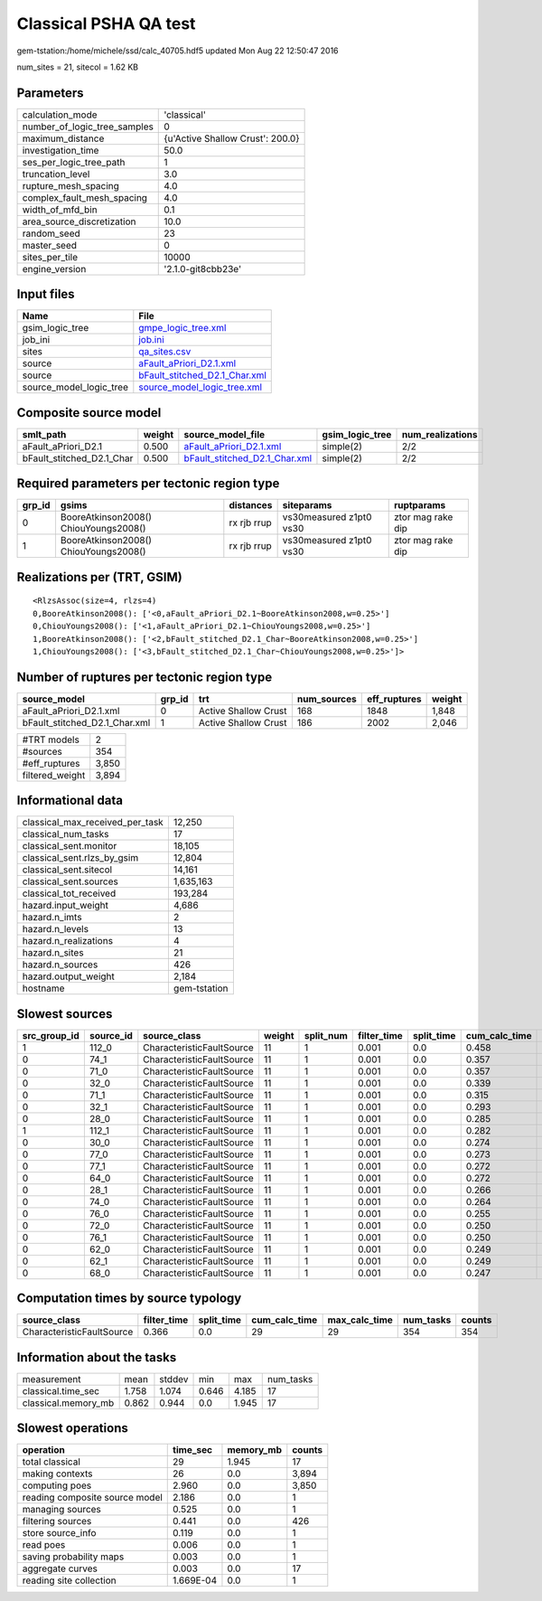 Classical PSHA QA test
======================

gem-tstation:/home/michele/ssd/calc_40705.hdf5 updated Mon Aug 22 12:50:47 2016

num_sites = 21, sitecol = 1.62 KB

Parameters
----------
============================ ================================
calculation_mode             'classical'                     
number_of_logic_tree_samples 0                               
maximum_distance             {u'Active Shallow Crust': 200.0}
investigation_time           50.0                            
ses_per_logic_tree_path      1                               
truncation_level             3.0                             
rupture_mesh_spacing         4.0                             
complex_fault_mesh_spacing   4.0                             
width_of_mfd_bin             0.1                             
area_source_discretization   10.0                            
random_seed                  23                              
master_seed                  0                               
sites_per_tile               10000                           
engine_version               '2.1.0-git8cbb23e'              
============================ ================================

Input files
-----------
======================= ================================================================
Name                    File                                                            
======================= ================================================================
gsim_logic_tree         `gmpe_logic_tree.xml <gmpe_logic_tree.xml>`_                    
job_ini                 `job.ini <job.ini>`_                                            
sites                   `qa_sites.csv <qa_sites.csv>`_                                  
source                  `aFault_aPriori_D2.1.xml <aFault_aPriori_D2.1.xml>`_            
source                  `bFault_stitched_D2.1_Char.xml <bFault_stitched_D2.1_Char.xml>`_
source_model_logic_tree `source_model_logic_tree.xml <source_model_logic_tree.xml>`_    
======================= ================================================================

Composite source model
----------------------
========================= ====== ================================================================ =============== ================
smlt_path                 weight source_model_file                                                gsim_logic_tree num_realizations
========================= ====== ================================================================ =============== ================
aFault_aPriori_D2.1       0.500  `aFault_aPriori_D2.1.xml <aFault_aPriori_D2.1.xml>`_             simple(2)       2/2             
bFault_stitched_D2.1_Char 0.500  `bFault_stitched_D2.1_Char.xml <bFault_stitched_D2.1_Char.xml>`_ simple(2)       2/2             
========================= ====== ================================================================ =============== ================

Required parameters per tectonic region type
--------------------------------------------
====== ===================================== =========== ======================= =================
grp_id gsims                                 distances   siteparams              ruptparams       
====== ===================================== =========== ======================= =================
0      BooreAtkinson2008() ChiouYoungs2008() rx rjb rrup vs30measured z1pt0 vs30 ztor mag rake dip
1      BooreAtkinson2008() ChiouYoungs2008() rx rjb rrup vs30measured z1pt0 vs30 ztor mag rake dip
====== ===================================== =========== ======================= =================

Realizations per (TRT, GSIM)
----------------------------

::

  <RlzsAssoc(size=4, rlzs=4)
  0,BooreAtkinson2008(): ['<0,aFault_aPriori_D2.1~BooreAtkinson2008,w=0.25>']
  0,ChiouYoungs2008(): ['<1,aFault_aPriori_D2.1~ChiouYoungs2008,w=0.25>']
  1,BooreAtkinson2008(): ['<2,bFault_stitched_D2.1_Char~BooreAtkinson2008,w=0.25>']
  1,ChiouYoungs2008(): ['<3,bFault_stitched_D2.1_Char~ChiouYoungs2008,w=0.25>']>

Number of ruptures per tectonic region type
-------------------------------------------
============================= ====== ==================== =========== ============ ======
source_model                  grp_id trt                  num_sources eff_ruptures weight
============================= ====== ==================== =========== ============ ======
aFault_aPriori_D2.1.xml       0      Active Shallow Crust 168         1848         1,848 
bFault_stitched_D2.1_Char.xml 1      Active Shallow Crust 186         2002         2,046 
============================= ====== ==================== =========== ============ ======

=============== =====
#TRT models     2    
#sources        354  
#eff_ruptures   3,850
filtered_weight 3,894
=============== =====

Informational data
------------------
=============================== ============
classical_max_received_per_task 12,250      
classical_num_tasks             17          
classical_sent.monitor          18,105      
classical_sent.rlzs_by_gsim     12,804      
classical_sent.sitecol          14,161      
classical_sent.sources          1,635,163   
classical_tot_received          193,284     
hazard.input_weight             4,686       
hazard.n_imts                   2           
hazard.n_levels                 13          
hazard.n_realizations           4           
hazard.n_sites                  21          
hazard.n_sources                426         
hazard.output_weight            2,184       
hostname                        gem-tstation
=============================== ============

Slowest sources
---------------
============ ========= ========================= ====== ========= =========== ========== ============= ============= =========
src_group_id source_id source_class              weight split_num filter_time split_time cum_calc_time max_calc_time num_tasks
============ ========= ========================= ====== ========= =========== ========== ============= ============= =========
1            112_0     CharacteristicFaultSource 11     1         0.001       0.0        0.458         0.458         1        
0            74_1      CharacteristicFaultSource 11     1         0.001       0.0        0.357         0.357         1        
0            71_0      CharacteristicFaultSource 11     1         0.001       0.0        0.357         0.357         1        
0            32_0      CharacteristicFaultSource 11     1         0.001       0.0        0.339         0.339         1        
0            71_1      CharacteristicFaultSource 11     1         0.001       0.0        0.315         0.315         1        
0            32_1      CharacteristicFaultSource 11     1         0.001       0.0        0.293         0.293         1        
0            28_0      CharacteristicFaultSource 11     1         0.001       0.0        0.285         0.285         1        
1            112_1     CharacteristicFaultSource 11     1         0.001       0.0        0.282         0.282         1        
0            30_0      CharacteristicFaultSource 11     1         0.001       0.0        0.274         0.274         1        
0            77_0      CharacteristicFaultSource 11     1         0.001       0.0        0.273         0.273         1        
0            77_1      CharacteristicFaultSource 11     1         0.001       0.0        0.272         0.272         1        
0            64_0      CharacteristicFaultSource 11     1         0.001       0.0        0.272         0.272         1        
0            28_1      CharacteristicFaultSource 11     1         0.001       0.0        0.266         0.266         1        
0            74_0      CharacteristicFaultSource 11     1         0.001       0.0        0.264         0.264         1        
0            76_0      CharacteristicFaultSource 11     1         0.001       0.0        0.255         0.255         1        
0            72_0      CharacteristicFaultSource 11     1         0.001       0.0        0.250         0.250         1        
0            76_1      CharacteristicFaultSource 11     1         0.001       0.0        0.250         0.250         1        
0            62_0      CharacteristicFaultSource 11     1         0.001       0.0        0.249         0.249         1        
0            62_1      CharacteristicFaultSource 11     1         0.001       0.0        0.249         0.249         1        
0            68_0      CharacteristicFaultSource 11     1         0.001       0.0        0.247         0.247         1        
============ ========= ========================= ====== ========= =========== ========== ============= ============= =========

Computation times by source typology
------------------------------------
========================= =========== ========== ============= ============= ========= ======
source_class              filter_time split_time cum_calc_time max_calc_time num_tasks counts
========================= =========== ========== ============= ============= ========= ======
CharacteristicFaultSource 0.366       0.0        29            29            354       354   
========================= =========== ========== ============= ============= ========= ======

Information about the tasks
---------------------------
=================== ===== ====== ===== ===== =========
measurement         mean  stddev min   max   num_tasks
classical.time_sec  1.758 1.074  0.646 4.185 17       
classical.memory_mb 0.862 0.944  0.0   1.945 17       
=================== ===== ====== ===== ===== =========

Slowest operations
------------------
============================== ========= ========= ======
operation                      time_sec  memory_mb counts
============================== ========= ========= ======
total classical                29        1.945     17    
making contexts                26        0.0       3,894 
computing poes                 2.960     0.0       3,850 
reading composite source model 2.186     0.0       1     
managing sources               0.525     0.0       1     
filtering sources              0.441     0.0       426   
store source_info              0.119     0.0       1     
read poes                      0.006     0.0       1     
saving probability maps        0.003     0.0       1     
aggregate curves               0.003     0.0       17    
reading site collection        1.669E-04 0.0       1     
============================== ========= ========= ======